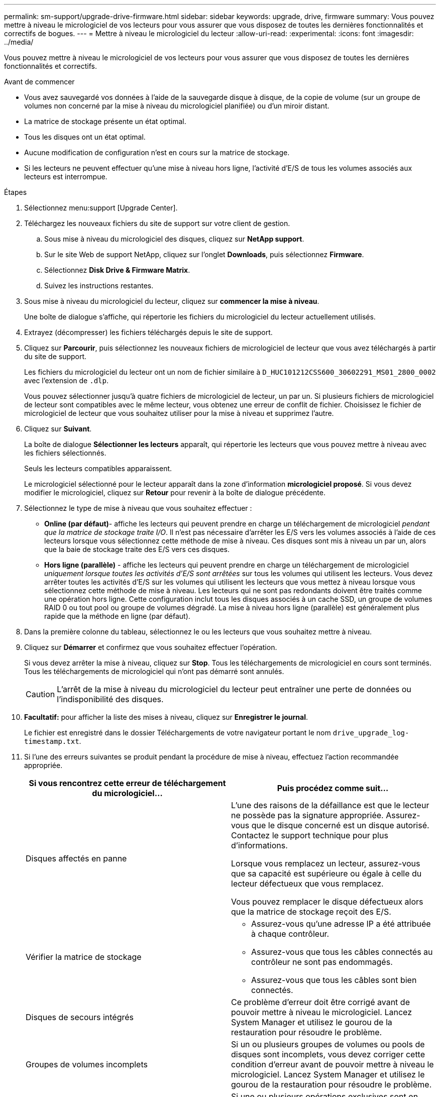 ---
permalink: sm-support/upgrade-drive-firmware.html 
sidebar: sidebar 
keywords: upgrade, drive, firmware 
summary: Vous pouvez mettre à niveau le micrologiciel de vos lecteurs pour vous assurer que vous disposez de toutes les dernières fonctionnalités et correctifs de bogues. 
---
= Mettre à niveau le micrologiciel du lecteur
:allow-uri-read: 
:experimental: 
:icons: font
:imagesdir: ../media/


[role="lead"]
Vous pouvez mettre à niveau le micrologiciel de vos lecteurs pour vous assurer que vous disposez de toutes les dernières fonctionnalités et correctifs.

.Avant de commencer
* Vous avez sauvegardé vos données à l'aide de la sauvegarde disque à disque, de la copie de volume (sur un groupe de volumes non concerné par la mise à niveau du micrologiciel planifiée) ou d'un miroir distant.
* La matrice de stockage présente un état optimal.
* Tous les disques ont un état optimal.
* Aucune modification de configuration n'est en cours sur la matrice de stockage.
* Si les lecteurs ne peuvent effectuer qu'une mise à niveau hors ligne, l'activité d'E/S de tous les volumes associés aux lecteurs est interrompue.


.Étapes
. Sélectionnez menu:support [Upgrade Center].
. Téléchargez les nouveaux fichiers du site de support sur votre client de gestion.
+
.. Sous mise à niveau du micrologiciel des disques, cliquez sur *NetApp support*.
.. Sur le site Web de support NetApp, cliquez sur l'onglet *Downloads*, puis sélectionnez *Firmware*.
.. Sélectionnez *Disk Drive & Firmware Matrix*.
.. Suivez les instructions restantes.


. Sous mise à niveau du micrologiciel du lecteur, cliquez sur *commencer la mise à niveau*.
+
Une boîte de dialogue s'affiche, qui répertorie les fichiers du micrologiciel du lecteur actuellement utilisés.

. Extrayez (décompresser) les fichiers téléchargés depuis le site de support.
. Cliquez sur *Parcourir*, puis sélectionnez les nouveaux fichiers de micrologiciel de lecteur que vous avez téléchargés à partir du site de support.
+
Les fichiers du micrologiciel du lecteur ont un nom de fichier similaire à `D_HUC101212CSS600_30602291_MS01_2800_0002` avec l'extension de `.dlp`.

+
Vous pouvez sélectionner jusqu'à quatre fichiers de micrologiciel de lecteur, un par un. Si plusieurs fichiers de micrologiciel de lecteur sont compatibles avec le même lecteur, vous obtenez une erreur de conflit de fichier. Choisissez le fichier de micrologiciel de lecteur que vous souhaitez utiliser pour la mise à niveau et supprimez l'autre.

. Cliquez sur *Suivant*.
+
La boîte de dialogue *Sélectionner les lecteurs* apparaît, qui répertorie les lecteurs que vous pouvez mettre à niveau avec les fichiers sélectionnés.

+
Seuls les lecteurs compatibles apparaissent.

+
Le micrologiciel sélectionné pour le lecteur apparaît dans la zone d'information *micrologiciel proposé*. Si vous devez modifier le micrologiciel, cliquez sur *Retour* pour revenir à la boîte de dialogue précédente.

. Sélectionnez le type de mise à niveau que vous souhaitez effectuer :
+
** *Online (par défaut)*- affiche les lecteurs qui peuvent prendre en charge un téléchargement de micrologiciel _pendant que la matrice de stockage traite I/O_. Il n'est pas nécessaire d'arrêter les E/S vers les volumes associés à l'aide de ces lecteurs lorsque vous sélectionnez cette méthode de mise à niveau. Ces disques sont mis à niveau un par un, alors que la baie de stockage traite des E/S vers ces disques.
** *Hors ligne (parallèle)* - affiche les lecteurs qui peuvent prendre en charge un téléchargement de micrologiciel _uniquement lorsque toutes les activités d'E/S sont arrêtées_ sur tous les volumes qui utilisent les lecteurs. Vous devez arrêter toutes les activités d'E/S sur les volumes qui utilisent les lecteurs que vous mettez à niveau lorsque vous sélectionnez cette méthode de mise à niveau. Les lecteurs qui ne sont pas redondants doivent être traités comme une opération hors ligne. Cette configuration inclut tous les disques associés à un cache SSD, un groupe de volumes RAID 0 ou tout pool ou groupe de volumes dégradé. La mise à niveau hors ligne (parallèle) est généralement plus rapide que la méthode en ligne (par défaut).


. Dans la première colonne du tableau, sélectionnez le ou les lecteurs que vous souhaitez mettre à niveau.
. Cliquez sur *Démarrer* et confirmez que vous souhaitez effectuer l'opération.
+
Si vous devez arrêter la mise à niveau, cliquez sur *Stop*. Tous les téléchargements de micrologiciel en cours sont terminés. Tous les téléchargements de micrologiciel qui n'ont pas démarré sont annulés.

+
[CAUTION]
====
L'arrêt de la mise à niveau du micrologiciel du lecteur peut entraîner une perte de données ou l'indisponibilité des disques.

====
. *Facultatif:* pour afficher la liste des mises à niveau, cliquez sur *Enregistrer le journal*.
+
Le fichier est enregistré dans le dossier Téléchargements de votre navigateur portant le nom `drive_upgrade_log-timestamp.txt`.

. Si l'une des erreurs suivantes se produit pendant la procédure de mise à niveau, effectuez l'action recommandée appropriée.
+
[cols="2*"]
|===
| Si vous rencontrez cette erreur de téléchargement du micrologiciel... | Puis procédez comme suit... 


 a| 
Disques affectés en panne
 a| 
L'une des raisons de la défaillance est que le lecteur ne possède pas la signature appropriée. Assurez-vous que le disque concerné est un disque autorisé. Contactez le support technique pour plus d'informations.

Lorsque vous remplacez un lecteur, assurez-vous que sa capacité est supérieure ou égale à celle du lecteur défectueux que vous remplacez.

Vous pouvez remplacer le disque défectueux alors que la matrice de stockage reçoit des E/S.



 a| 
Vérifier la matrice de stockage
 a| 
** Assurez-vous qu'une adresse IP a été attribuée à chaque contrôleur.
** Assurez-vous que tous les câbles connectés au contrôleur ne sont pas endommagés.
** Assurez-vous que tous les câbles sont bien connectés.




 a| 
Disques de secours intégrés
 a| 
Ce problème d'erreur doit être corrigé avant de pouvoir mettre à niveau le micrologiciel. Lancez System Manager et utilisez le gourou de la restauration pour résoudre le problème.



 a| 
Groupes de volumes incomplets
 a| 
Si un ou plusieurs groupes de volumes ou pools de disques sont incomplets, vous devez corriger cette condition d'erreur avant de pouvoir mettre à niveau le micrologiciel. Lancez System Manager et utilisez le gourou de la restauration pour résoudre le problème.



 a| 
Opérations exclusives \(autres que l'analyse de parité/support en arrière-plan\) actuellement en cours d'exécution sur n'importe quel groupe de volumes
 a| 
Si une ou plusieurs opérations exclusives sont en cours, les opérations doivent être effectuées avant la mise à niveau du micrologiciel. Utilisez System Manager pour surveiller la progression des opérations.



 a| 
Volumes manquants
 a| 
Vous devez corriger la condition de volume manquant avant de pouvoir mettre à niveau le micrologiciel. Lancez System Manager et utilisez le gourou de la restauration pour résoudre le problème.



 a| 
L'un ou l'autre des contrôleurs est dans un état autre que optimal
 a| 
L'un des contrôleurs de la baie de stockage doit faire attention. Ce problème doit être résolu avant la mise à niveau du firmware. Lancez System Manager et utilisez le gourou de la restauration pour résoudre le problème.



 a| 
Incohérence des informations de partition de stockage entre les graphiques d'objet du contrôleur
 a| 
Une erreur s'est produite lors de la validation des données sur les contrôleurs. Contactez le support technique pour résoudre ce problème.



 a| 
Échec de la vérification du contrôleur de base de données SPM Verify Database Controller
 a| 
Une erreur de mappage de la base de données de mappage des partitions de stockage s'est produite sur un contrôleur. Contactez le support technique pour résoudre ce problème.



 a| 
Validation de la base de données de configuration \(si prise en charge par la version du contrôleur de la matrice de stockage\)
 a| 
Une erreur de base de données de configuration s'est produite sur un contrôleur. Contactez le support technique pour résoudre ce problème.



 a| 
Vérifications liées À MEL
 a| 
Contactez le support technique pour résoudre ce problème.



 a| 
Plus de 10 événements MEL informationnels ou critiques de DDE ont été rapportés au cours des 7 derniers jours
 a| 
Contactez le support technique pour résoudre ce problème.



 a| 
Plus de 2 pages 2C des événements MEL critiques ont été rapportés au cours des 7 derniers jours
 a| 
Contactez le support technique pour résoudre ce problème.



 a| 
Plus de 2 événements MEL critiques de disque dur ont été signalés au cours des 7 derniers jours
 a| 
Contactez le support technique pour résoudre ce problème.



 a| 
Plus de 4 entrées MEL critiques au cours des 7 derniers jours
 a| 
Contactez le support technique pour résoudre ce problème.

|===


La mise à niveau du micrologiciel de votre lecteur est terminée. Vous pouvez reprendre les opérations normales.
